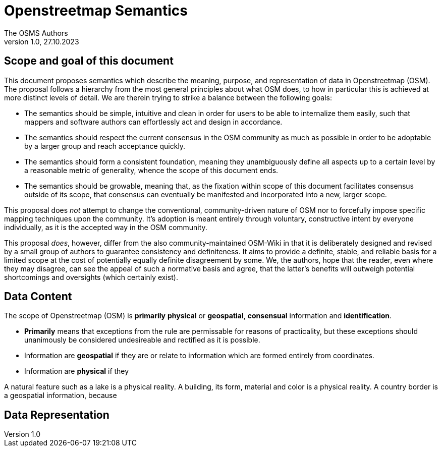 = Openstreetmap Semantics
The OSMS Authors
v1.0, 27.10.2023

== Scope and goal of this document

This document proposes semantics which describe the meaning, purpose, and representation of data in Openstreetmap (OSM). The proposal follows a hierarchy from the most general principles about what OSM does, to how in particular this is achieved at more distinct levels of detail. We are therein trying to strike a balance between the following goals:

- The semantics should be simple, intuitive and clean in order for users to be able to internalize them easily, such that mappers and software authors can effortlessly act and design in accordance.
- The semantics should respect the current consensus in the OSM community as much as possible in order to be adoptable by a larger group and reach acceptance quickly.
- The semantics should form a consistent foundation, meaning they unambiguously define all aspects up to a certain level by a reasonable metric of generality, whence the scope of this document ends.
- The semantics should be growable, meaning that, as the fixation within scope of this document facilitates consensus outside of its scope, that consensus can eventually be manifested and incorporated into a new, larger scope.

This proposal does _not_ attempt to change the conventional, community-driven nature of OSM nor to forcefully impose specific mapping techniques upon the community. It's adoption is meant entirely through voluntary, constructive intent by everyone individually, as it is the accepted way in the OSM community. 

This proposal _does_, however, differ from the also community-maintained OSM-Wiki in that it is deliberately designed and revised by a small group of authors to guarantee consistency and definiteness. It aims to provide a definite, stable, and reliable basis for a limited scope at the cost of potentially equally definite disagreement by some. We, the authors, hope that the reader, even where they may disagree, can see the appeal of such a normative basis and agree, that the latter's benefits will outweigh potential shortcomings and oversights (which certainly exist).

== Data Content

The scope of Openstreetmap (OSM) is *primarily* *physical* or *geospatial*, *consensual* information and *identification*.

- *Primarily* means that exceptions from the rule are permissable for reasons of practicality, but these exceptions should unanimously be considered undesireable and rectified as it is possible.
- Information are *geospatial* if they are or relate to information which are formed entirely from coordinates.
- Information are *physical* if they


====
A natural feature such as a lake is a physical reality. A building, its form, material and color is a physical reality. A country border is a geospatial information, because 

====

== Data Representation
